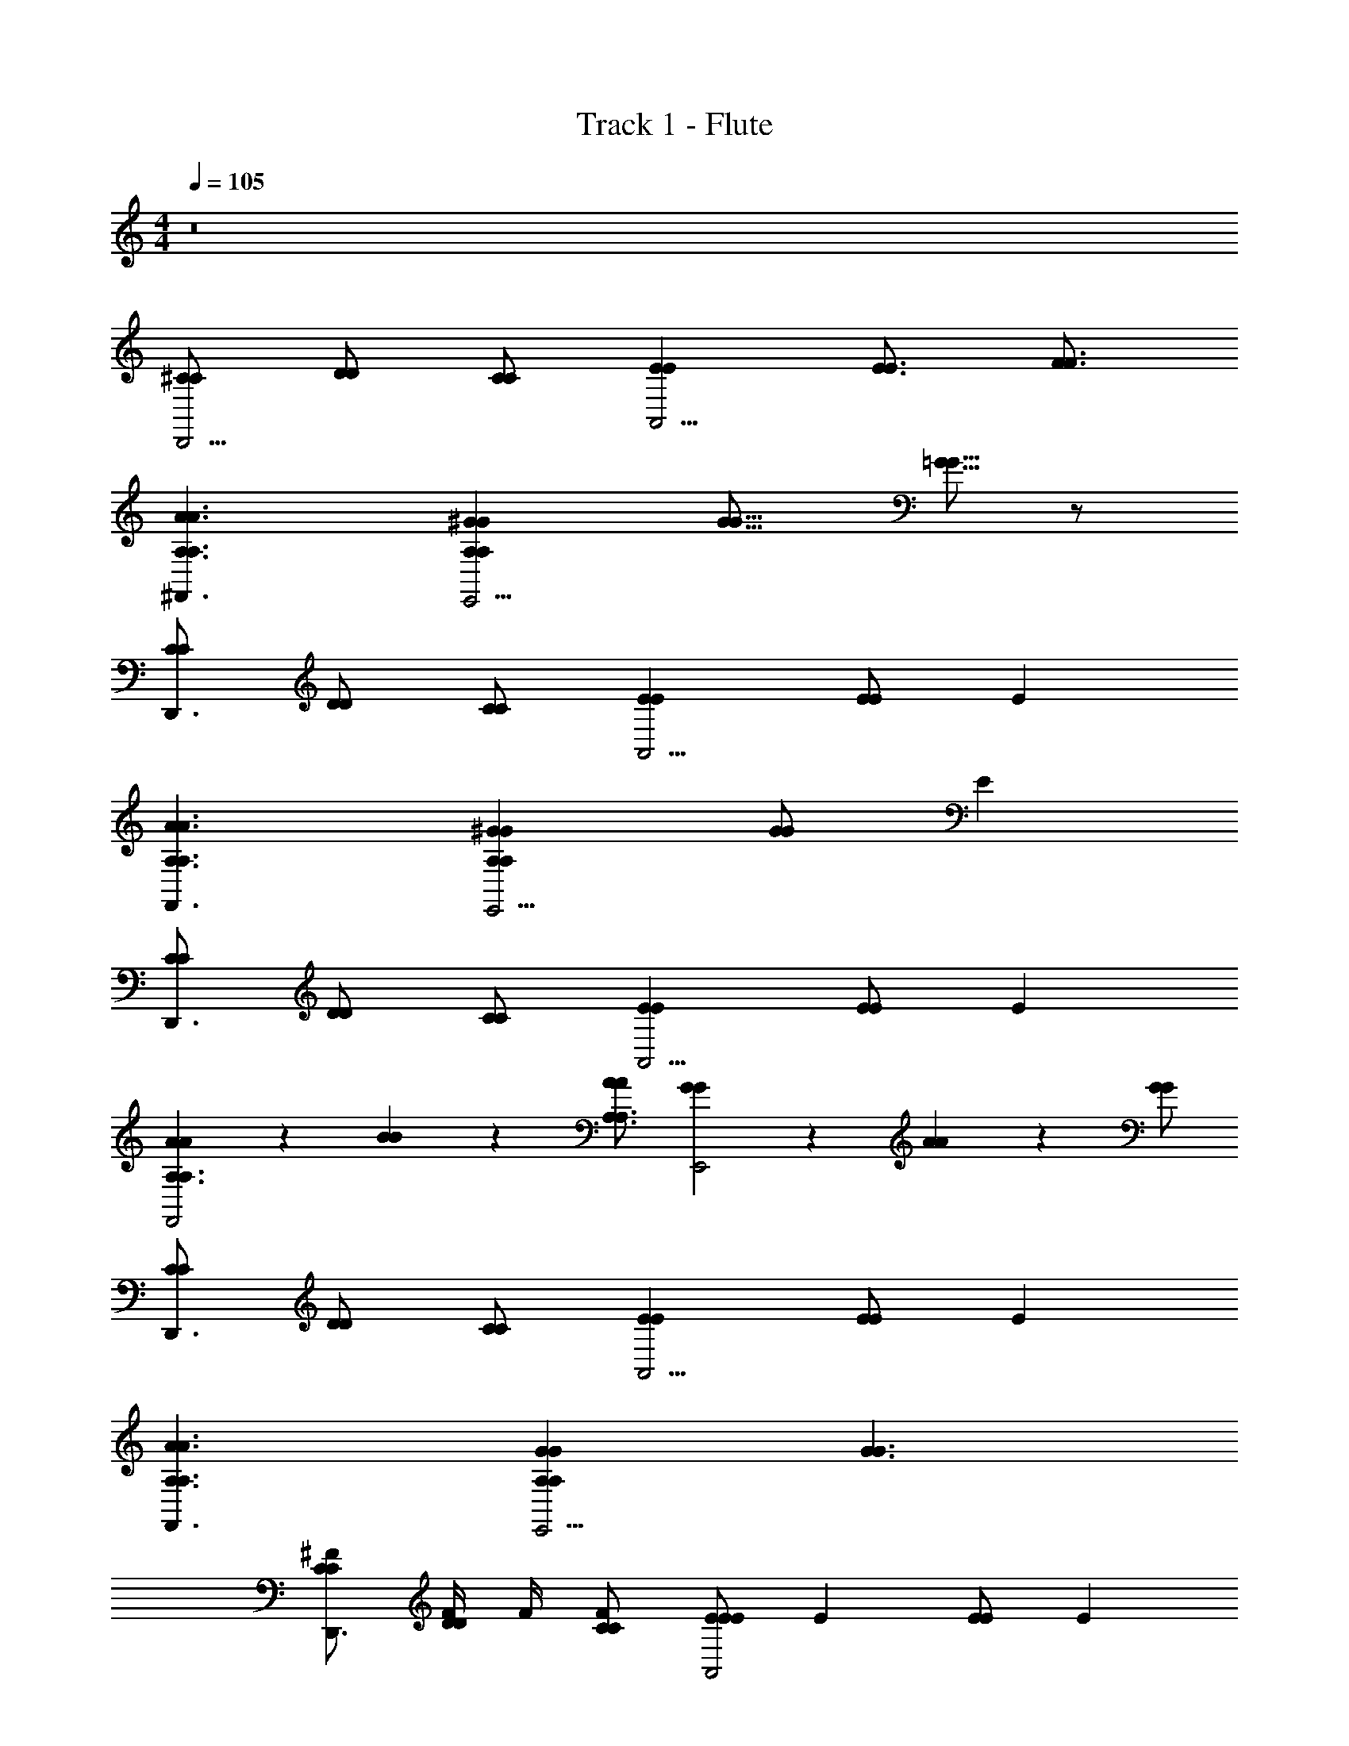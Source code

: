 X: 1
T: Track 1 - Flute
Z: ABC Generated by Starbound Composer v0.8.7
L: 1/4
M: 4/4
Q: 1/4=105
K: C
z8 
[^C/C/D,,5/4] [D/D/] [C/C/] [EEA,,9/4] [E3/4E3/4] [F3/4F3/4] 
[A3/A,3/^F,,3/A3/A,3/] [^GA,GA,E,,9/4] [G11/16G11/16] [=G5/16G5/16] z/ 
[C/C/D,,3/] [D/D/] [C/C/] [EEA,,9/4] [E/E/] E 
[A3/A,3/F,,3/A3/A,3/] [^GA,GA,E,,9/4] [G/G/] E 
[C/C/D,,3/] [D/D/] [C/C/] [EEA,,9/4] [E/E/] E 
[A11/18A11/18A,3/A,3/F,,2] z5/36 [B17/28B17/28] z/7 [A/A/A,3/4A,3/4] [G11/18G11/18E,,2] z5/36 [A17/28A17/28] z/7 [G/G/] 
[C/C/D,,3/] [D/D/] [C/C/] [EEA,,9/4] [E/E/] E 
[A3/A,3/F,,3/A3/A,3/] [GA,GA,E,,9/4] [G3/G3/] 
[^F/C/C/D,,3/] [F/4D/D/] F/4 [F/C/C/] [E/EEA,,2] [z/E] [E/E/] E 
[A/A3/A,3/F,,3/A3/A,3/] B/4 B/4 B/4 B/4 [z/4GA,GA,E,,2] A/4 G/4 A/4 [A/G3/] G 
[F/4C/C/D,,3/] F/4 [F/D/D/] [F/4C/C/] E/4 [EEEA,,9/4] [E/E/] E 
[A/4A3/A,3/F,,3/A3/A,3/] B/ B/4 B/4 B/4 [B/4GA,GA,E,,9/4] A/4 G/ [A/G3/] [AG] 
[^c/4C/C/D,,3/] c/4 [e/D/D/] [c/C/C/] [B/4EEA,,9/4] [z3/4A] [E/E/] E 
[A/4A3/A,3/F,,3/A3/A,3/] B/4 B/ B/4 B/4 [B/GA,GA,E,,9/4] G/4 A/4 [A/G3/] [AG] 
[c/4C/C/D,,3/] c/4 [d/D/D/] [c/C/C/] [B/EEA,,9/4] [z/A] [E/E/] E 
[c/A3/A,3/F,,3/A3/A,3/] e/ e/4 c/4 [c/GA,GA,E,,9/4] e/4 c/4 [B/G3/] [AG] 
[C/C/D,,3/] [D/D/] [C/C/] [EEA,,9/4] [E/E/] E 
[A3/A,3/F,,3/A3/A,3/] [GA,GA,E,,9/4] [G3/G3/] 
[C/C/D,,3/] [D/D/] [C/C/] [EEA,,9/4] [E/E/] E 
[A3/A,3/F,,3/A3/A,3/] [GA,GA,E,,9/4] [G3/G3/] 
[F/C/C/D,,3/] [F/4D/D/] F/4 [F/C/C/] [E/EEA,,2] [z/E] [E/E/] E 
[A/A3/A,3/F,,3/A3/A,3/] B/4 B/4 B/ [z/4GA,GA,E,,2] A/4 G/4 A/4 [z/4G3/] A/4 [A/4G] z/4 A/ 
[F/4C/C/D,,3/] F/4 [F/4D/D/] F/4 [F/C/C/] [F/EEA,,9/4] E/ [E/E/E/] E 
[A/4A3/A,3/F,,3/A3/A,3/] B/ B/4 B/ [B/4GA,GA,E,,9/4] A/4 G/4 A/4 [A/4G3/] A/4 [A/4G] A/4 z/ 
[c/C/C/D,,3/] [c/4D/D/] c/4 [c/C/C/] [A/EEA,,9/4] A/ [E/E/] [z/E] E/4 z/4 
[A/A3/A,3/F,,3/A3/A,3/] B/4 B/ B/4 [B/GA,GA,E,,9/4] G/ [A/4G3/] A/4 [A/4G] A/4 z/ 
[c/C/C/D,,3/] [c/4D/D/] [z/4c17/28] [C/C/] [B/EEA,,9/4] B/ [A/E/E/] [A/E] z/4 A/4 
[c/A3/A,3/F,,3/A3/A,3/] c/4 e17/28 z/7 [c/4GA,GA,E,,9/4] c/4 e/4 c/4 [c/G3/G3/] [B/4E2] A17/28 z/7 
[C/C/D,,3/] [D/D/] [C/C/] [EEA,,9/4] [E/E/] E 
[A3/A,3/F,,3/A3/A,3/] [GA,GA,E,,9/4] [G3/G3/] 
[C/C/D,,3/] [D/D/] [C/C/] [EEA,,9/4] [E/E/] E 
[A3/A,3/F,,3/A3/A,3/] [GA,GA,E,,9/4] [zG3/G3/] E/ 
[F/4C/C/D,,3/] [z/4F/] [z/4D/D/] [z/4F17/28] [C/C/] [F/4EEA,,9/4] F/4 F/ [E/4E/E/] z/4 [z3/4E] E/4 
[A/A3/A,3/F,,3/A3/A,3/] B/4 B/4 B/4 B/4 [B/4GA,GA,E,,9/4] A/4 G/4 [z/4A/] [z/4G3/G3/] A/4 z/4 A/4 A/4 A/4 
[F/4C/C/D,,3/] F/4 [F/4D/D/] [z/4A3/4] [C/C/] [z/4EEA,,9/4] F/4 F/ [E/E/E/] [z/4E] E/4 E/4 E/4 
[A/4A3/A,3/F,,3/A3/A,3/] A/4 B/ [z/c11/18] [z/4GA,GA,E,,9/4] A/4 G/ [A/G3/G3/] A11/18 z5/36 A/4 
[c/4C/C/D,,3/] c/4 [c/4D/D/] [z/4c3/4] [C/C/] [A/EEA,,9/4] B/ [A/E/E/] [z3/4E] A/4 
[A/4A3/A,3/F,,3/A3/A,3/] B/4 B/4 B/4 B/ [B/GA,GA,E,,9/4] G/4 [z/4A/] [z/4G3/G3/] A/ A/4 A/4 z/4 
[c/4C/C/D,,3/] c/4 [c/4D/D/] [z/4e/] [z/4C/C/] e/4 [c/EEA,,9/4] B/ [A/4E/E/] [z/4A/] [z3/4E] A/4 
[A/A3/A,3/F,,3/A3/A,3/] B/ B/4 B/4 [B/GA,GA,E,,9/4] G/4 [z/4A/] [z/4G3/G3/] A/ z3/4 
[C/C/D,,3/] [D/D/] [C/C/] [EEA,,9/4] [E/E/] E 
[A3/A,3/F,,3/A3/A,3/] [GA,GA,E,,9/4] [G3/G3/] 
[C/C/D,,3/] [D/D/] [C/C/] [EEA,,9/4] [E/E/] E 
[A3/A,3/F,,3/A3/A,3/] [GA,GA,E,,9/4] [G3/G3/] 
[F/C/C/D,,3/] [F/4D/D/] F/4 [F/C/C/] [E/EEA,,9/4] [z/E] [E/E/] [z/E] E/4 E/4 
[A/A3/A,3/F,,3/A3/A,3/] B/4 B/ B/4 [B/4GA,GA,E,,9/4] A/4 G/ [A/4G3/G3/] A z/4 
[F/C/C/D,,3/] [F/4D/D/] F/4 [A/C/C/] [F/4EEA,,9/4] F/4 F/4 [z/4E5/4] [E/E/] [z3/4E] E/4 
[A/A3/A,3/F,,3/A3/A,3/] B/4 B/ B/4 [B/4GA,GA,E,,9/4] c/4 G/ [A/G3/G3/] A 
[C/C/D,,3/] [D/D/] [C/C/] [EEA,,9/4] [E/E/] E 
[A3/A,3/F,,3/A3/A,3/] [GA,GA,E,,9/4] [G3/G3/] 
[C/C/D,,3/] [D/D/] [C/C/] [EEA,,9/4] [E/E/] E 
[A3/A,3/F,,3/A3/A,3/] [c/4GA,GA,E,,9/4] c/4 d/ [c/4G3/G3/] B/4 [B/4A,A,] A17/28 z/7 
[A/F3/D3/A,3/D,,3/F3/D3/A,3/] B/ z/ [A/4E3/D3/A,3/E3/D3/A,3/A,,9/4] A/4 G/4 A/ [z/4A3/4] [FDA,FDA,] 
[A/A3/C3/E3/F,,3/A3/C3/E3/] A/4 A/ A/4 [A/4A3/B,3/E3/A3/B,3/E3/E,,9/4] G13/36 z5/36 A13/36 z5/36 A/4 [AAECAEC] 
[z/C3/F3/A3/D,,3/C3/F3/A3/] A/4 A/4 A/ [A/A3/E3/C3/A3/E3/C3/A,,9/4] G/ A/4 [z/4A/] [z/4AFCAFC] A/4 E/4 E/4 
[A/F,,3/A2B,2E2A2B,2E2] A/ A/ [A/E,,9/4] [G/A2E2B,2A2E2B,2] A/ A/4 A/4 A/ 
[eD3/F3/A3/D,,3/D3/F3/A3/] ^f/ [c/4A3/F3/C3/A3/F3/C3/A,,9/4] B/4 A [z/CFACFA] A/4 B/4 
[c/G3/B,3/E3/F,,3/G3/B,3/E3/] d/ c/ [B3/4G3/A,3/E3/G3/A,3/E3/E,,9/4] A/4 [z/c] [z/GEB,GEB,] B/ 
[eA3/D3/F3/D,,3/A3/D3/F3/] f/ [c/4A3/F3/C3/A3/F3/C3/A,,9/4] B/4 A [z/CFACFA] A/4 B/4 
[c/F,,3/G2B,2E2G2B,2E2] d/ [z/B3/4] [z/4E,,9/4] A/4 [B/G2E2B,2G2E2B,2] A/4 A/ z3/4 
[B/A3/F3/D3/D,,3/A3/F3/D3/] A/4 A/ z/4 [z/A,,9/4G5/E5/B,5/G5/E5/B,5/] B/ A/4 A/ z3/4 
[C/C/F,,3/] [D/D/] [C/C/] [EEE,,9/4] [E/E/] E 
[A3/A,3/D,,3/A3/A,3/] [GA,GA,A,,9/4] [G3/G3/] 
[C/C/F,,3/] [D/D/] [C/C/] [EEE,,9/4] [E/E/] E 
[A,3/A3/D,,3/A,3/A3/] [GA,GA,A,,9/4] [G3/G3/] 
[F/C/C/F,,3/] [F/4D/D/] F/4 [F/C/C/] [E/EEE,,9/4] [z/E] [E/E/] E 
[A/4A3/A,3/D,,3/A3/A,3/] B/ B/ B/4 [B/4A,GA,GA,,9/4] A/4 G/4 [z/4A/] [z/4G3/G3/] A/ z/4 E/ 
[F/C/C/F,,3/] [F/D/D/] [F/4C/C/] E/4 [EEEE,,9/4] [E/E/] [z/E] E/4 E/4 
[A/A3/A,3/D,,3/A3/A,3/] B/4 B/4 B/4 B/4 [B/4A,GA,GA,,9/4] c/4 G/4 A/4 [z/4G3/G3/] A/ B/4 z/ 
[c/4C/C/F,,3/] [z/4c/] [z/4D/D/] [z/4e/] [z/4C/C/] c/4 [c/EEE,,9/4] B/4 [z/4A] [E/E/] E 
[A/A,3/A3/D,,3/A,3/A3/] B/ B/ [c/4GA,GA,A,,9/4] G/ [z/4A/] [z/4G3/G3/] A/4 A/4 B/4 z/ 
[c/C/C/F,,3/] [c/4D/D/] [z/4c17/28] [C/C/] [B/4EEE,,9/4] B/4 B/ [A/E/E/] E 
[A/4A,3/A3/D,,3/A,3/A3/] B/4 B/ B/ [c/GA,GA,A,,9/4] G/ [A/4G3/G3/] A/4 A/4 [z/B17/28] [z/4A/] 
[C/C/D,,3/] [D/D/] [C/C/] [EEA,,9/4] [E/E/] E 
[A3/A,3/F,,3/A3/A,3/] [A,GA,GE,,9/4] [G3/G3/] 
[C/C/D,,3/] [D/D/] [C/C/] [EEA,,9/4] [E/E/] E 
[A,3/A3/F,,3/A,3/A3/] [c/4GA,GA,E,,9/4] c/4 d/ [c/4G3/G3/] B/4 [B/4A,A,] A17/28 z/7 
[A/D3/A,3/F3/D,,3/D3/A,3/F3/] B/ z/ [A/4D3/E3/A,3/D3/E3/A,3/A,,9/4] A/4 G/4 A/4 z/4 [z/4A3/4] [FDA,FDA,] 
[A/C3/E3/A3/F,,3/C3/E3/A3/] A/4 A/ A/4 [A/4B,3/E3/A3/B,3/E3/A3/E,,9/4] G13/36 z5/36 A13/36 z5/36 A/4 [AACEACE] 
[z/A3/F3/C3/D,,3/A3/F3/C3/] A/4 A/4 A/ [A/C3/E3/A3/C3/E3/A3/A,,9/4] G/ A/4 [z/4A/] [z/4AFCAFC] A/4 E/4 E/4 
[A/F,,3/A2E2B,2A2E2B,2] A/ A/ [A/E,,9/4] [G/B,2A2E2B,2A2E2] A/ A/4 A/4 A/ 
[eD3/F3/A3/D,,3/D3/F3/A3/] f/ [c/4A3/C3/F3/A3/C3/F3/A,,9/4] B/4 A [z/ACFACF] A/4 B/4 
[c/G3/B,3/E3/F,,3/G3/B,3/E3/] d/ c/ [B3/4G3/E3/A,3/G3/E3/A,3/E,,9/4] A/4 [z/c] [z/B,EGB,EG] B/ 
[eA3/F3/D3/D,,3/A3/F3/D3/] f/ [c/4F3/A3/C3/F3/A3/C3/A,,9/4] B/4 A [z/ACFACF] A/4 B/4 
[c/F,,3/E2B,2G2E2B,2G2] d/ [z/B3/4] [z/4E,,9/4] A/4 [B/G2B,2E2G2B,2E2] A/4 A/ z3/4 
[B/F3/D3/A3/D,,3/F3/D3/A3/] A/4 A/ z/4 [z/A,,9/4B,5/E5/G5/B,5/E5/G5/] B/ A/4 A/ z3/4 
[C/C/F,,3/] [D/D/] [C/C/] [EEE,,9/4] [E/E/] E 
[A3/A,3/D,,3/A3/A,3/] [GA,GA,A,,9/4] [G3/G3/] 
[C/C/F,,3/] [D/D/] [C/C/] [EEE,,9/4] [E/E/] E 
[A,3/A3/D,,3/A,3/A3/] [A,GA,GA,,9/4] [G3/G3/] 
[F/C/C/F,,3/] [F/4D/D/] F/4 [F/C/C/] [E/EEE,,9/4] [z/E] [E/E/] E 
[A/4A,3/A3/D,,3/A,3/A3/] B/4 B/4 B/ B/4 [B/GA,GA,A,,9/4] G/4 [z/4A/] [z/4G3/G3/] A/ z/4 E/ 
[F/C/C/F,,3/] [F/D/D/] [F/4C/C/] F/4 [z/EEE,,9/4] F/4 [z/4E/] [z/4E/E/] [z/4E/] [z/4E] E/ E/4 
[A/4A,3/A3/D,,3/A,3/A3/] B/4 B/ B/4 B/4 [c/GA,GA,A,,9/4] G/4 A/4 [A/G3/G3/] A/4 B/4 z/ 
[c/4C/C/F,,3/] c/4 [c/4D/D/] [z/4e17/28] [C/C/] [c/EEE,,9/4] B/4 [z/4A] [E/E/] [z3/4E] E/4 
[A/A3/A,3/D,,3/] z/4 B/4 B/4 [z/4c/] [z/A,GA,,9/4] G/4 A/4 [A/G3/] A/4 B/4 z/4 A/4 
[c/4C/F,,3/] [z/4c/] [z/4D/] [z/4c/] [z/4C/] B/4 [B/EE,,9/4] B/ [A/E/] A/ z/4 E/4 
[A/4A3/A,3/D,,3/] B/4 B/ B/ [c/A,GA,,9/4] G/4 [z/4A17/28] [z/G3/] A/ B/4 A/4 
[C/C/D,,3/] [D/D/] [C/C/] [EEA,,9/4] [E/E/] [EE] 
[A,3/A3/F,,3/A3/A,3/] [GA,GA,E,,9/4] [G3/G3/] 
[C/C/D,,3/] [D/D/] [C/C/] [EEA,,9/4] [E/E/] E 
[A,3/A3/F,,3/A3/A,3/] [c/4A,GGA,E,,9/4] c/4 d/ [c/4G3/G3/] B/4 [B/4A,A,] A17/28 z/7 
[A/D3/F3/A,3/D,,3/F3/D3/A,3/] B/ z/ [A/4E3/A,3/D3/E3/D3/A,3/A,,9/4] A/4 G/4 A/ [z/4A3/4] [A,FDFDA,] 
[A/A3/C3/E3/F,,3/A3/C3/E3/] A/4 A/ A/4 [A/4B,3/A3/E3/A3/B,3/E3/E,,9/4] G13/36 z5/36 A13/36 z5/36 A/4 [AEACAEC] 
[z/A3/F3/C3/D,,3/C3/F3/A3/] A/4 A/4 A/ [A/E3/A3/C3/A3/E3/C3/A,,9/4] G/ A/4 [z/4A/] [z/4AFCAFC] A/4 E/4 E/4 
[A/F,,3/E2B,2A2A2B,2E2] A/ A/ [A/E,,9/4] [G/E2A2B,2A2E2B,2] A/ A/4 A/4 A/ 
[eD3/A3/F3/D,,3/D3/F3/A3/] f/ [c/4A3/C3/F3/A3/F3/C3/A,,9/4] B/4 A [z/ACFCFA] A/4 B/4 
[c/B,3/G3/E3/F,,3/G3/B,3/E3/] d/ c/ [B3/4G3/A,3/E3/G3/A,3/E3/E,,9/4] A/4 [z/c] [z/B,EGGEB,] B/ 
[eF3/A3/D3/D,,3/A3/D3/F3/] f/ [c/4A3/F3/C3/A3/F3/C3/A,,9/4] B/4 A [z/FACCFA] A/4 B/4 
[c/F,,3/B,2E2G2G2B,2E2] d/ [z/B3/4] [z/4E,,9/4] A/4 [B/E2B,2G2G2E2B,2] A/4 A/ z3/4 
[B/A3/D3/F3/D,,3/A3/F3/D3/] A/4 A/ z/4 [z/A,,9/4B,5/E5/G5/G5/E5/B,5/] B/ A/4 A/ z3/4 
[C/C/F,,3/] [D/D/] [C/C/] [EEE,,9/4] [E/E/] E 
[A3/A,3/D,,3/A3/A,3/] [GA,GA,A,,9/4] [G3/G3/] 
[C/C/F,,3/] [D/D/] [C/C/] [EEE,,9/4] [E/E/] E 
[A,3/A3/D,,3/A,3/A3/] [GA,GA,A,,9/4] [G3/G3/] 
[F/C/C/D,,3/] [F/4D/D/] F/4 [F/C/C/] [E/EEA,,9/4] [z/E] [E/E/] [z/E] E/4 E/4 
[A/A,3/A3/F,,3/A3/A,3/] B/4 B/ B/4 [B/4A,GGA,E,,9/4] A/4 G/ [A/4G3/G3/] A z/4 
[F/C/C/D,,3/] [F/4D/D/] F/4 [A/C/C/] [F/4EEA,,9/4] F/4 F/4 [z/4E5/4] [E/E/] [z3/4E] E/4 
[A/A,3/A3/F,,3/A3/A,3/] B/4 B/ B/4 [B/4GA,GA,E,,9/4] c/4 G/ [A/G3/G3/] A 
[C/C/D,,3/] [D/D/] [C/C/] [EEA,,9/4] [E/E/] E 
[A,3/A3/F,,3/A3/A,3/] [GA,GA,E,,9/4] [G3/G3/] 
[C/C/D,,3/] [D/D/] [C/C/] [EEA,,9/4] [E/E/] E 
[A,3/A3/F,,3/A,3/A3/] [A,GGA,E,,9/4] [G3/G3/] 
[C/C/D,,3/] [D/D/] [C/C/] [EEA,,9/4] [E/E/] E 
[A3/F,,3/A3/] [GGE,,9/4] [G3/G3/] 
[C/C/A,3/D,,3/A,3/] [D/D/] [C/C/] [A,5/E5/C5/A,,5/E5/C5/A,5/] 
